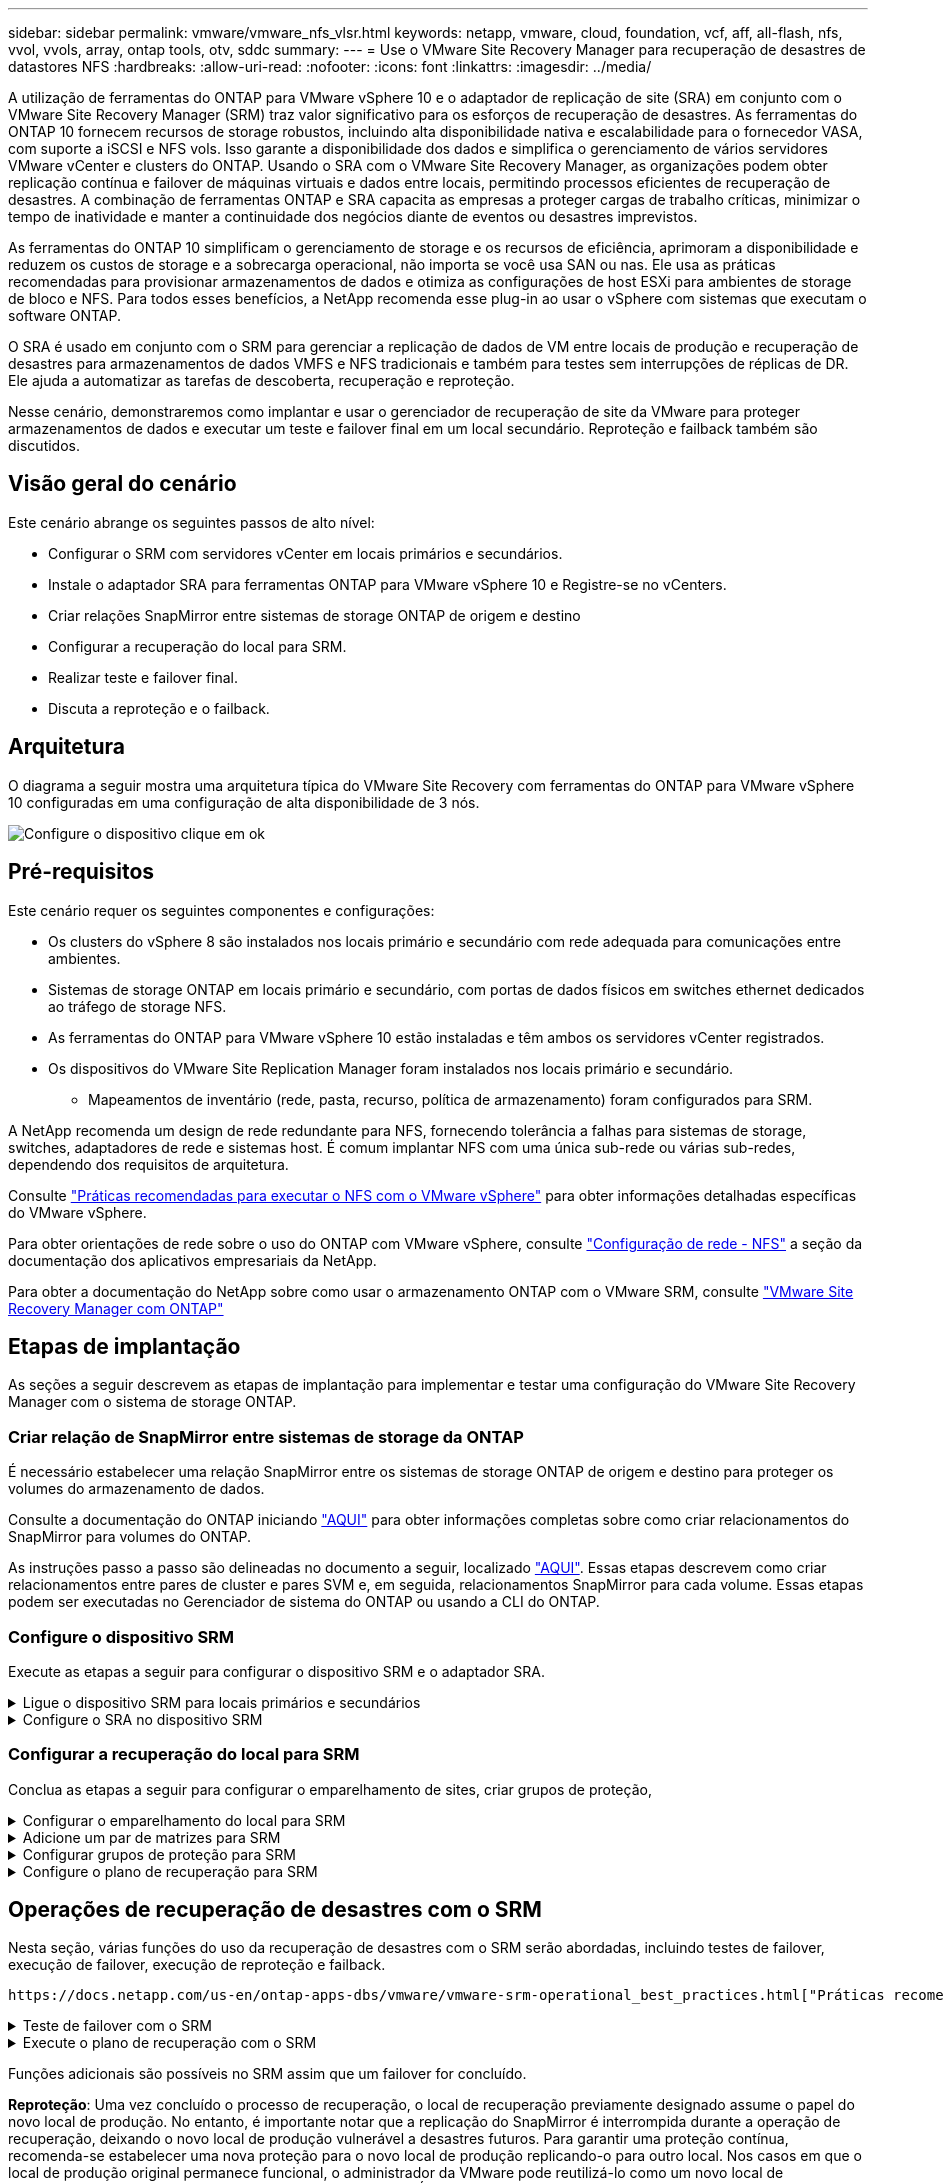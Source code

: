 ---
sidebar: sidebar 
permalink: vmware/vmware_nfs_vlsr.html 
keywords: netapp, vmware, cloud, foundation, vcf, aff, all-flash, nfs, vvol, vvols, array, ontap tools, otv, sddc 
summary:  
---
= Use o VMware Site Recovery Manager para recuperação de desastres de datastores NFS
:hardbreaks:
:allow-uri-read: 
:nofooter: 
:icons: font
:linkattrs: 
:imagesdir: ../media/


[role="lead"]
A utilização de ferramentas do ONTAP para VMware vSphere 10 e o adaptador de replicação de site (SRA) em conjunto com o VMware Site Recovery Manager (SRM) traz valor significativo para os esforços de recuperação de desastres. As ferramentas do ONTAP 10 fornecem recursos de storage robustos, incluindo alta disponibilidade nativa e escalabilidade para o fornecedor VASA, com suporte a iSCSI e NFS vols. Isso garante a disponibilidade dos dados e simplifica o gerenciamento de vários servidores VMware vCenter e clusters do ONTAP. Usando o SRA com o VMware Site Recovery Manager, as organizações podem obter replicação contínua e failover de máquinas virtuais e dados entre locais, permitindo processos eficientes de recuperação de desastres. A combinação de ferramentas ONTAP e SRA capacita as empresas a proteger cargas de trabalho críticas, minimizar o tempo de inatividade e manter a continuidade dos negócios diante de eventos ou desastres imprevistos.

As ferramentas do ONTAP 10 simplificam o gerenciamento de storage e os recursos de eficiência, aprimoram a disponibilidade e reduzem os custos de storage e a sobrecarga operacional, não importa se você usa SAN ou nas. Ele usa as práticas recomendadas para provisionar armazenamentos de dados e otimiza as configurações de host ESXi para ambientes de storage de bloco e NFS. Para todos esses benefícios, a NetApp recomenda esse plug-in ao usar o vSphere com sistemas que executam o software ONTAP.

O SRA é usado em conjunto com o SRM para gerenciar a replicação de dados de VM entre locais de produção e recuperação de desastres para armazenamentos de dados VMFS e NFS tradicionais e também para testes sem interrupções de réplicas de DR. Ele ajuda a automatizar as tarefas de descoberta, recuperação e reproteção.

Nesse cenário, demonstraremos como implantar e usar o gerenciador de recuperação de site da VMware para proteger armazenamentos de dados e executar um teste e failover final em um local secundário. Reproteção e failback também são discutidos.



== Visão geral do cenário

Este cenário abrange os seguintes passos de alto nível:

* Configurar o SRM com servidores vCenter em locais primários e secundários.
* Instale o adaptador SRA para ferramentas ONTAP para VMware vSphere 10 e Registre-se no vCenters.
* Criar relações SnapMirror entre sistemas de storage ONTAP de origem e destino
* Configurar a recuperação do local para SRM.
* Realizar teste e failover final.
* Discuta a reproteção e o failback.




== Arquitetura

O diagrama a seguir mostra uma arquitetura típica do VMware Site Recovery com ferramentas do ONTAP para VMware vSphere 10 configuradas em uma configuração de alta disponibilidade de 3 nós.

image:vmware-nfs-srm-image05.png["Configure o dispositivo"] clique em ok



== Pré-requisitos

Este cenário requer os seguintes componentes e configurações:

* Os clusters do vSphere 8 são instalados nos locais primário e secundário com rede adequada para comunicações entre ambientes.
* Sistemas de storage ONTAP em locais primário e secundário, com portas de dados físicos em switches ethernet dedicados ao tráfego de storage NFS.
* As ferramentas do ONTAP para VMware vSphere 10 estão instaladas e têm ambos os servidores vCenter registrados.
* Os dispositivos do VMware Site Replication Manager foram instalados nos locais primário e secundário.
+
** Mapeamentos de inventário (rede, pasta, recurso, política de armazenamento) foram configurados para SRM.




A NetApp recomenda um design de rede redundante para NFS, fornecendo tolerância a falhas para sistemas de storage, switches, adaptadores de rede e sistemas host. É comum implantar NFS com uma única sub-rede ou várias sub-redes, dependendo dos requisitos de arquitetura.

Consulte https://core.vmware.com/resource/best-practices-running-nfs-vmware-vsphere["Práticas recomendadas para executar o NFS com o VMware vSphere"] para obter informações detalhadas específicas do VMware vSphere.

Para obter orientações de rede sobre o uso do ONTAP com VMware vSphere, consulte https://docs.netapp.com/us-en/ontap-apps-dbs/vmware/vmware-vsphere-network.html#nfs["Configuração de rede - NFS"] a seção da documentação dos aplicativos empresariais da NetApp.

Para obter a documentação do NetApp sobre como usar o armazenamento ONTAP com o VMware SRM, consulte https://docs.netapp.com/us-en/ontap-apps-dbs/vmware/vmware-srm-overview.html#why-use-ontap-with-srm["VMware Site Recovery Manager com ONTAP"]



== Etapas de implantação

As seções a seguir descrevem as etapas de implantação para implementar e testar uma configuração do VMware Site Recovery Manager com o sistema de storage ONTAP.



=== Criar relação de SnapMirror entre sistemas de storage da ONTAP

É necessário estabelecer uma relação SnapMirror entre os sistemas de storage ONTAP de origem e destino para proteger os volumes do armazenamento de dados.

Consulte a documentação do ONTAP iniciando https://docs.netapp.com/us-en/ontap/data-protection/snapmirror-replication-workflow-concept.html["AQUI"] para obter informações completas sobre como criar relacionamentos do SnapMirror para volumes do ONTAP.

As instruções passo a passo são delineadas no documento a seguir, localizado link:../ehc/aws-guest-dr-solution-overview.html#assumptions-pre-requisites-and-component-overview["AQUI"]. Essas etapas descrevem como criar relacionamentos entre pares de cluster e pares SVM e, em seguida, relacionamentos SnapMirror para cada volume. Essas etapas podem ser executadas no Gerenciador de sistema do ONTAP ou usando a CLI do ONTAP.



=== Configure o dispositivo SRM

Execute as etapas a seguir para configurar o dispositivo SRM e o adaptador SRA.

.Ligue o dispositivo SRM para locais primários e secundários
[%collapsible]
====
As etapas a seguir devem ser concluídas para os locais primário e secundário.

. Em um navegador da Web, navegue `https://<SRM_appliance_IP>:5480` e faça login. Clique em *Configure Appliance* para começar.
+
image:vmware-nfs-srm-image01.png["Configure o dispositivo"]

+
clique em ok

. Na página *Platform Services Controller* do assistente Configurar Site Recovery Manager, preencha as credenciais do servidor vCenter no qual o SRM será registrado. Clique em *Next* para continuar.
+
image:vmware-nfs-srm-image02.png["controlador de serviços de plataforma"]

+
clique em ok

. Na página *vCenter Server*, exiba o SVM conetado e clique em *Next* para continuar.
. Na página *Nome e extensão*, preencha um nome para o site SRM, um endereço de e-mail dos administradores e o host local a ser usado pelo SRM. Clique em *Next* para continuar.
+
image:vmware-nfs-srm-image03.png["Configure o dispositivo"]

+
clique em ok

. Na página *Pronto para concluir*, revise o resumo das alterações


====
.Configure o SRA no dispositivo SRM
[%collapsible]
====
Execute as seguintes etapas para configurar o SRA no dispositivo SRM:

. Transfira o SRA para ferramentas ONTAP 10 no https://mysupport.netapp.com/site/products/all/details/otv10/downloads-tab["Site de suporte da NetApp"] e guarde o ficheiro tar.gz numa pasta local.
. No dispositivo de gerenciamento SRM, clique em *Storage Replication Adapters* (adaptadores de replicação de armazenamento) no menu à esquerda e, em seguida, em *New Adapter* (novo adaptador).
+
image:vmware-nfs-srm-image04.png["Adicionar novo adaptador SRM"]

+
clique em ok

. Siga as etapas descritas no site de documentação do ONTAP Tools 10 em https://docs.netapp.com/us-en/ontap-tools-vmware-vsphere-10/protect/configure-on-srm-appliance.html["Configure o SRA no dispositivo SRM"]. Uma vez concluído, o SRA pode se comunicar com o SRA usando o endereço IP e as credenciais fornecidas pelo servidor vCenter.


====


=== Configurar a recuperação do local para SRM

Conclua as etapas a seguir para configurar o emparelhamento de sites, criar grupos de proteção,

.Configurar o emparelhamento do local para SRM
[%collapsible]
====
A etapa a seguir é concluída no cliente vCenter do site principal.

. No cliente vSphere, clique em *Site Recovery* no menu à esquerda. Uma nova janela do navegador abre-se para a IU de gerenciamento do SRM no site principal.
+
image:vmware-nfs-srm-image06.png["Recuperação do local"]

+
clique em ok

. Na página *Site Recovery*, clique em *NOVO PAR DE SITES*.
+
image:vmware-nfs-srm-image07.png["Recuperação do local"]

+
clique em ok

. Na página *tipo de par* do assistente *novo par*, verifique se o servidor vCenter local está selecionado e selecione o *tipo de par*. Clique em *Next* para continuar.
+
image:vmware-nfs-srm-image08.png["Tipo de par"]

+
clique em ok

. Na página *Peer vCenter*, preencha as credenciais do vCenter no site secundário e clique em *Find vCenter Instances*. Verifique se a instância do vCenter foi descoberta e clique em *Next* para continuar.
+
image:vmware-nfs-srm-image09.png["VCenter peer"]

+
clique em ok

. Na página *Serviços*, marque a caixa ao lado do emparelhamento do site proposto. Clique em *Next* para continuar.
+
image:vmware-nfs-srm-image10.png["Serviços"]

+
clique em ok

. Na página *Pronto para concluir*, revise a configuração proposta e clique no botão *concluir* para criar o emparelhamento do Site
. O novo par de sites e seu resumo podem ser visualizados na página Resumo.
+
image:vmware-nfs-srm-image11.png["Resumo do par de locais"]



====
.Adicione um par de matrizes para SRM
[%collapsible]
====
A etapa a seguir é concluída na interface Site Recovery do site principal.

. Na interface Site Recovery, navegue até *Configure > Array Based Replication > Array Pairs* no menu à esquerda. Clique em *ADD* para começar.
+
image:vmware-nfs-srm-image12.png["Pares de array"]

+
clique em ok

. Na página *adaptador de replicação de armazenamento* do assistente *Add Array Pair*, verifique se o adaptador SRA está presente no site principal e clique em *Next* para continuar.
+
image:vmware-nfs-srm-image13.png["Adicionar par de matrizes"]

+
clique em ok

. Na página *Gerenciador de array local*, insira um nome para o array no local principal, o FQDN do sistema de storage, os endereços IP SVM que servem NFS e, opcionalmente, os nomes de volumes específicos a serem descobertos. Clique em *Next* para continuar.
+
image:vmware-nfs-srm-image14.png["Gerente de array local"]

+
clique em ok

. No *Gerenciador de array remoto* preencha as mesmas informações que a última etapa para o sistema de armazenamento ONTAP no local secundário.
+
image:vmware-nfs-srm-image15.png["Gerenciador de array remoto"]

+
clique em ok

. Na página *pares de matrizes*, selecione os pares de matrizes a serem ativados e clique em *seguinte* para continuar.
+
image:vmware-nfs-srm-image16.png["Pares de array"]

+
clique em ok

. Revise as informações na página *Pronto para concluir* e clique em *concluir* para criar o par de matrizes.


====
.Configurar grupos de proteção para SRM
[%collapsible]
====
A etapa a seguir é concluída na interface Site Recovery do site principal.

. Na interface recuperação de sites, clique na guia *grupos de proteção* e em *novo Grupo de proteção* para começar.
+
image:vmware-nfs-srm-image17.png["Recuperação do local"]

+
clique em ok

. Na página *Nome e direção* do assistente *novo Grupo de proteção*, forneça um nome para o grupo e escolha a direção do site para proteção dos dados.
+
image:vmware-nfs-srm-image18.png["Nome e direção"]

+
clique em ok

. Na página *Type*, selecione o tipo de grupo de proteção (datastore, VM ou vVol) e selecione o par de matrizes. Clique em *Next* para continuar.
+
image:vmware-nfs-srm-image19.png["Tipo"]

+
clique em ok

. Na página *datastore groups*, selecione os datastores a serem incluídos no grupo de proteção. As VMs atualmente residentes no datastore são exibidas para cada datastore selecionado. Clique em *Next* para continuar.
+
image:vmware-nfs-srm-image20.png["Grupos de datastore"]

+
clique em ok

. Na página *Plano de recuperação*, opcionalmente, escolha adicionar o grupo de proteção a um plano de recuperação. Neste caso, o plano de recuperação ainda não foi criado, então *não adicionar ao plano de recuperação* está selecionado. Clique em *Next* para continuar.
+
image:vmware-nfs-srm-image21.png["Plano de recuperação"]

+
clique em ok

. Na página *Pronto para concluir*, revise os novos parâmetros do grupo de proteção e clique em *concluir* para criar o grupo.
+
image:vmware-nfs-srm-image22.png["Plano de recuperação"]



====
.Configure o plano de recuperação para SRM
[%collapsible]
====
A etapa a seguir é concluída na interface Site Recovery do site principal.

. Na interface Site Recovery clique na guia *Recovery plan* e em *New Recovery Plan* para começar.
+
image:vmware-nfs-srm-image23.png["Novo plano de recuperação"]

+
clique em ok

. Na página *Nome e direção* do assistente *criar plano de recuperação*, forneça um nome para o plano de recuperação e escolha a direção entre os locais de origem e destino. Clique em *Next* para continuar.
+
image:vmware-nfs-srm-image24.png["Nome e direção"]

+
clique em ok

. Na página *grupos de proteção*, selecione os grupos de proteção criados anteriormente a incluir no plano de recuperação. Clique em *Next* para continuar.
+
image:vmware-nfs-srm-image25.png["Grupos de proteção"]

+
clique em ok

. Em *redes de teste*, configure redes específicas que serão usadas durante o teste do plano. Se não existir nenhum mapeamento ou se nenhuma rede estiver selecionada, será criada uma rede de teste isolada. Clique em *Next* para continuar.
+
image:vmware-nfs-srm-image26.png["Testar redes"]

+
clique em ok

. Na página *Pronto para concluir*, revise os parâmetros escolhidos e clique em *concluir* para criar o plano de recuperação.


====


== Operações de recuperação de desastres com o SRM

Nesta seção, várias funções do uso da recuperação de desastres com o SRM serão abordadas, incluindo testes de failover, execução de failover, execução de reproteção e failback.

 https://docs.netapp.com/us-en/ontap-apps-dbs/vmware/vmware-srm-operational_best_practices.html["Práticas recomendadas operacionais"]Consulte para obter mais informações sobre como usar o armazenamento ONTAP com operações de recuperação de desastres do SRM.

.Teste de failover com o SRM
[%collapsible]
====
A etapa a seguir é concluída na interface Site Recovery.

. Na interface Site Recovery, clique na guia *Recovery plan* e selecione um plano de recuperação. Clique no botão *Test* para iniciar o teste de failover para o local secundário.
+
image:vmware-nfs-srm-image27.png["Failover de teste"]

+
clique em ok

. Você pode exibir o progresso do teste no painel de tarefas recuperação de site, bem como no painel de tarefas do vCenter.
+
image:vmware-nfs-srm-image28.png["failover de teste no painel de tarefas"]

+
clique em ok

. O SRM envia comandos através do SRA para o sistema de armazenamento ONTAP secundário. Um FlexClone do snapshot mais recente é criado e montado no cluster secundário vSphere. O datastore recém-montado pode ser visualizado no inventário de armazenamento.
+
image:vmware-nfs-srm-image29.png["Armazenamento de dados recém-montado"]

+
clique em ok

. Depois que o teste for concluído, clique em *Cleanup* para desmontar o datastore e reverter para o ambiente original.
+
image:vmware-nfs-srm-image30.png["Armazenamento de dados recém-montado"]



====
.Execute o plano de recuperação com o SRM
[%collapsible]
====
Executar uma recuperação completa e failover no local secundário.

. Na interface Site Recovery, clique na guia *Recovery plan* e selecione um plano de recuperação. Clique no botão *Run* para iniciar o failover para o site secundário.
+
image:vmware-nfs-srm-image31.png["Executar failover"]

+
clique em ok

. Depois que o failover estiver concluído, você poderá ver o datastore montado e as VMs registradas no local secundário.
+
image:vmware-nfs-srm-image32.png["Filover concluído"]



====
Funções adicionais são possíveis no SRM assim que um failover for concluído.

*Reproteção*: Uma vez concluído o processo de recuperação, o local de recuperação previamente designado assume o papel do novo local de produção. No entanto, é importante notar que a replicação do SnapMirror é interrompida durante a operação de recuperação, deixando o novo local de produção vulnerável a desastres futuros. Para garantir uma proteção contínua, recomenda-se estabelecer uma nova proteção para o novo local de produção replicando-o para outro local. Nos casos em que o local de produção original permanece funcional, o administrador da VMware pode reutilizá-lo como um novo local de recuperação, invertendo efetivamente a direção de proteção. É crucial destacar que a reproteção só é viável em falhas não catastróficas, necessitando da recuperação eventual dos vCenter Servers originais, servidores ESXi, servidores SRM e seus respetivos bancos de dados. Se esses componentes não estiverem disponíveis, a criação de um novo grupo de proteção e um novo plano de recuperação será necessária.

*Failback*: Uma operação de failback é um failover reverso, retornando as operações ao site original. É crucial garantir que o site original tenha recuperado a funcionalidade antes de iniciar o processo de failback. Para garantir um failback suave, é recomendável realizar um failover de teste após concluir o processo de reproteção e antes de executar o failback final. Esta prática serve como uma etapa de verificação, confirmando que os sistemas no local original são totalmente capazes de lidar com a operação. Ao seguir essa abordagem, você pode minimizar os riscos e garantir uma transição mais confiável para o ambiente de produção original.



== Informações adicionais

Para obter a documentação do NetApp sobre como usar o armazenamento ONTAP com o VMware SRM, consulte https://docs.netapp.com/us-en/ontap-apps-dbs/vmware/vmware-srm-overview.html#why-use-ontap-with-srm["VMware Site Recovery Manager com ONTAP"]

Para obter informações sobre a configuração de sistemas de armazenamento ONTAP, consulte o link:https://docs.netapp.com/us-en/ontap["Documentação do ONTAP 9"] centro.

Para obter informações sobre como configurar o VCF, link:https://docs.vmware.com/en/VMware-Cloud-Foundation/index.html["Documentação do VMware Cloud Foundation"]consulte .
